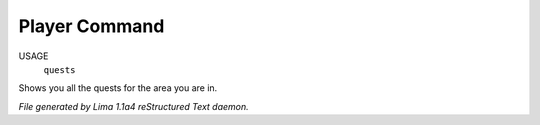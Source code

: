 Player Command
==============

USAGE
   ``quests``

Shows you all the quests for the area you are in.

.. TAGS: RST



*File generated by Lima 1.1a4 reStructured Text daemon.*
